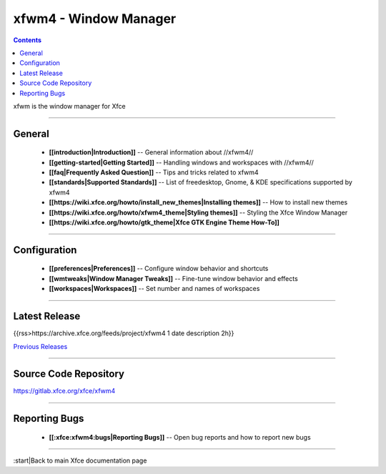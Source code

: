 xfwm4 - Window Manager
======================

.. Contents::

xfwm is the window manager for Xfce

----

General
-------

  * **[[introduction|Introduction]]** -- General information about //xfwm4//
  * **[[getting-started|Getting Started]]** -- Handling windows  and workspaces with //xfwm4//
  * **[[faq|Frequently Asked Question]]** -- Tips and tricks related to xfwm4
  * **[[standards|Supported Standards]]** -- List of freedesktop, Gnome, & KDE specifications supported by xfwm4
  * **[[https://wiki.xfce.org/howto/install_new_themes|Installing themes]]** -- How to install new themes
  * **[[https://wiki.xfce.org/howto/xfwm4_theme|Styling themes]]** -- Styling the Xfce Window Manager
  * **[[https://wiki.xfce.org/howto/gtk_theme|Xfce GTK Engine Theme How-To]]**

----

Configuration
-------------

  * **[[preferences|Preferences]]** -- Configure window behavior and shortcuts
  * **[[wmtweaks|Window Manager Tweaks]]** -- Fine-tune window behavior and effects
  * **[[workspaces|Workspaces]]** -- Set number and names of workspaces

----

Latest Release
--------------

{{rss>https://archive.xfce.org/feeds/project/xfwm4 1 date description 2h}}

`Previous Releases <https://archive.xfce.org/src/xfce/xfwm4/>`_

----

Source Code Repository
----------------------

https://gitlab.xfce.org/xfce/xfwm4

----

Reporting Bugs
--------------

  * **[[:xfce:xfwm4:bugs|Reporting Bugs]]** -- Open bug reports and how to report new bugs

----

:start|Back to main Xfce documentation page